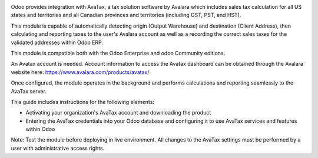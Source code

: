.. |avataxbadge1| image:: static/description/SalesTax.png
    :target: https://developer.avalara.com/certification/avatax/sales-tax-badge/
    :alt: Sales Tax Certification
.. |avataxbadge2| image:: static/description/Refunds.png
    :target: https://developer.avalara.com/certification/avatax/refunds-credit-memos-badge/
    :alt: Refunds Certification
.. |avataxbadge3| image:: static/description/AddressValidation.png
    :target: https://developer.avalara.com/certification/avatax/address-validation-badge/
    :alt: Address Validation Certification

|avataxbadge1| |avataxbadge2| |avataxbadge3|

Odoo provides integration with AvaTax, a tax solution software by Avalara
which includes sales tax calculation for all US states and territories
and all Canadian provinces and territories (including GST, PST, and HST).

This module is capable of automatically detecting origin (Output Warehouse)
and destination (Client Address), then calculating and reporting taxes
to the user's Avalara account as well as a recording the correct sales taxes
for the validated addresses within Odoo ERP.

This module is compatible both with the Odoo Enterprise and odoo Community
editions.

An Avatax account is needed. Account information to access
the Avatax dashboard can be obtained through the Avalara website here:
https://www.avalara.com/products/avatax/

Once configured, the module operates in the background and performs
calculations and reporting seamlessly to the AvaTax server.

This guide includes instructions for the following elements:

- Activating your organization's AvaTax account and downloading the product
- Entering the AvaTax credentials into your Odoo database and configuring it
  to use AvaTax services and features within Odoo

Note: Test the module before deploying in live environment.
All changes to the AvaTax settings must be performed by a user with
administrative access rights.
